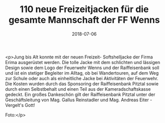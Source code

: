 #+TITLE: 110 neue Freizeitjacken für die gesamte Mannschaft der FF Wenns
#+DATE: 2018-07-06
#+FACEBOOK_URL: https://facebook.com/ffwenns/posts/2107411046000676

<p>Jung bis Alt konnte mit der neuen Freizeit- Softshelljacke der Firma Erima ausgerüstet werden. Die tolle Jacke mit dem schlichten und lässigen Design sowie dem Logo der Feuerwehr Wenns und der Raiffeisenbank soll und ist ein stetiger Begleiter im Alltag, ob bei Wandertouren, auf dem Weg zur Schule oder auch als einheitliche Jacke bei Aktivitäten der Feuerwehr. Die Kosten wurden durch das Sponsoring der Raiffeisenbank Pitztal sowie durch einen Selbstbehalt und einen Teil aus der Kameradschaftskasse gedeckt. Ein großes Dankeschön gilt der Raiffeisenbank Pitztal unter der Geschäftsleitung von Mag. Gallus Reinstadler und Mag. Andreas Eiter - Vergelt's Gott!

Foto:</p>
